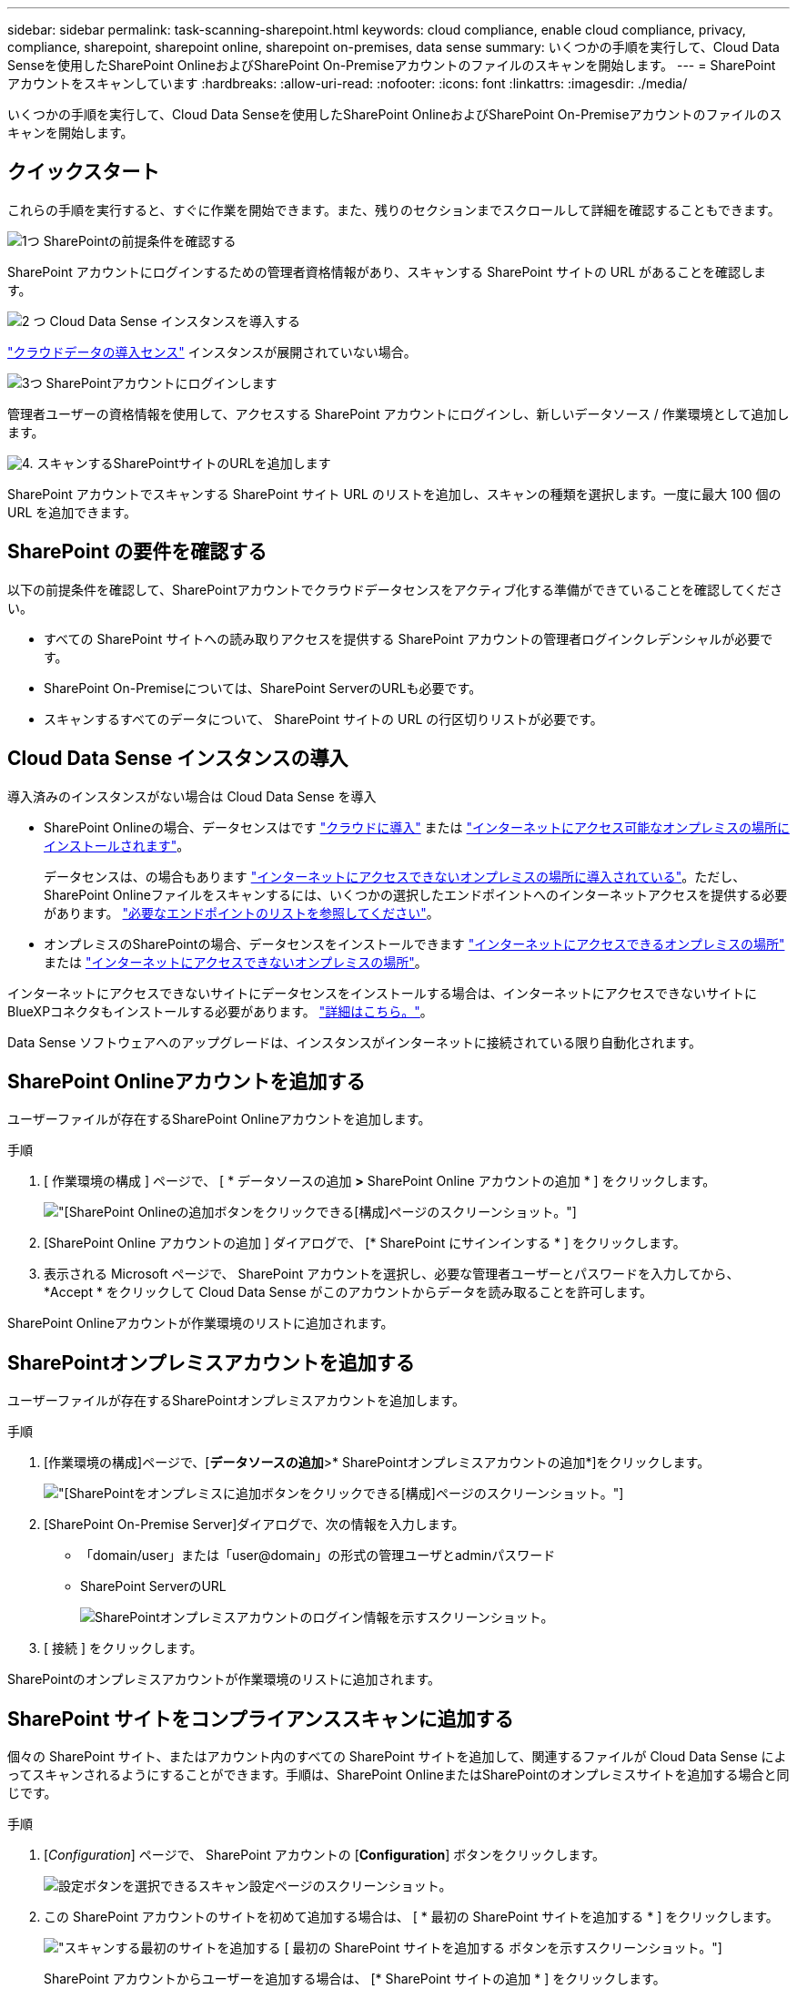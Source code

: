 ---
sidebar: sidebar 
permalink: task-scanning-sharepoint.html 
keywords: cloud compliance, enable cloud compliance, privacy, compliance, sharepoint, sharepoint online, sharepoint on-premises, data sense 
summary: いくつかの手順を実行して、Cloud Data Senseを使用したSharePoint OnlineおよびSharePoint On-Premiseアカウントのファイルのスキャンを開始します。 
---
= SharePoint アカウントをスキャンしています
:hardbreaks:
:allow-uri-read: 
:nofooter: 
:icons: font
:linkattrs: 
:imagesdir: ./media/


[role="lead"]
いくつかの手順を実行して、Cloud Data Senseを使用したSharePoint OnlineおよびSharePoint On-Premiseアカウントのファイルのスキャンを開始します。



== クイックスタート

これらの手順を実行すると、すぐに作業を開始できます。また、残りのセクションまでスクロールして詳細を確認することもできます。

.image:https://raw.githubusercontent.com/NetAppDocs/common/main/media/number-1.png["1つ"] SharePointの前提条件を確認する
[role="quick-margin-para"]
SharePoint アカウントにログインするための管理者資格情報があり、スキャンする SharePoint サイトの URL があることを確認します。

.image:https://raw.githubusercontent.com/NetAppDocs/common/main/media/number-2.png["2 つ"] Cloud Data Sense インスタンスを導入する
[role="quick-margin-para"]
link:task-deploy-cloud-compliance.html["クラウドデータの導入センス"^] インスタンスが展開されていない場合。

.image:https://raw.githubusercontent.com/NetAppDocs/common/main/media/number-3.png["3つ"] SharePointアカウントにログインします
[role="quick-margin-para"]
管理者ユーザーの資格情報を使用して、アクセスする SharePoint アカウントにログインし、新しいデータソース / 作業環境として追加します。

.image:https://raw.githubusercontent.com/NetAppDocs/common/main/media/number-4.png["4."] スキャンするSharePointサイトのURLを追加します
[role="quick-margin-para"]
SharePoint アカウントでスキャンする SharePoint サイト URL のリストを追加し、スキャンの種類を選択します。一度に最大 100 個の URL を追加できます。



== SharePoint の要件を確認する

以下の前提条件を確認して、SharePointアカウントでクラウドデータセンスをアクティブ化する準備ができていることを確認してください。

* すべての SharePoint サイトへの読み取りアクセスを提供する SharePoint アカウントの管理者ログインクレデンシャルが必要です。
* SharePoint On-Premiseについては、SharePoint ServerのURLも必要です。
* スキャンするすべてのデータについて、 SharePoint サイトの URL の行区切りリストが必要です。




== Cloud Data Sense インスタンスの導入

導入済みのインスタンスがない場合は Cloud Data Sense を導入

* SharePoint Onlineの場合、データセンスはです link:task-deploy-cloud-compliance.html["クラウドに導入"^] または link:task-deploy-compliance-onprem.html["インターネットにアクセス可能なオンプレミスの場所にインストールされます"^]。
+
データセンスは、の場合もあります link:task-deploy-compliance-dark-site.html["インターネットにアクセスできないオンプレミスの場所に導入されている"^]。ただし、SharePoint Onlineファイルをスキャンするには、いくつかの選択したエンドポイントへのインターネットアクセスを提供する必要があります。 link:task-deploy-compliance-dark-site.html#sharepoint-and-onedrive-special-requirements["必要なエンドポイントのリストを参照してください"]。

* オンプレミスのSharePointの場合、データセンスをインストールできます link:task-deploy-compliance-onprem.html["インターネットにアクセスできるオンプレミスの場所"^] または link:task-deploy-compliance-dark-site.html["インターネットにアクセスできないオンプレミスの場所"^]。


インターネットにアクセスできないサイトにデータセンスをインストールする場合は、インターネットにアクセスできないサイトにBlueXPコネクタもインストールする必要があります。 https://docs.netapp.com/us-en/cloud-manager-setup-admin/task-install-connector-onprem-no-internet.html["詳細はこちら。"^]。

Data Sense ソフトウェアへのアップグレードは、インスタンスがインターネットに接続されている限り自動化されます。



== SharePoint Onlineアカウントを追加する

ユーザーファイルが存在するSharePoint Onlineアカウントを追加します。

.手順
. [ 作業環境の構成 ] ページで、 [ * データソースの追加 *>* SharePoint Online アカウントの追加 * ] をクリックします。
+
image:screenshot_compliance_add_sharepoint_button.png["[SharePoint Onlineの追加]ボタンをクリックできる[構成]ページのスクリーンショット。"]

. [SharePoint Online アカウントの追加 ] ダイアログで、 [* SharePoint にサインインする * ] をクリックします。
. 表示される Microsoft ページで、 SharePoint アカウントを選択し、必要な管理者ユーザーとパスワードを入力してから、 *Accept * をクリックして Cloud Data Sense がこのアカウントからデータを読み取ることを許可します。


SharePoint Onlineアカウントが作業環境のリストに追加されます。



== SharePointオンプレミスアカウントを追加する

ユーザーファイルが存在するSharePointオンプレミスアカウントを追加します。

.手順
. [作業環境の構成]ページで、[*データソースの追加*>* SharePointオンプレミスアカウントの追加*]をクリックします。
+
image:screenshot_compliance_add_sharepoint_onprem_button.png["[SharePointをオンプレミスに追加]ボタンをクリックできる[構成]ページのスクリーンショット。"]

. [SharePoint On-Premise Server]ダイアログで、次の情報を入力します。
+
** 「domain/user」または「user@domain」の形式の管理ユーザとadminパスワード
** SharePoint ServerのURL
+
image:screenshot_compliance_sharepoint_onprem.png["SharePointオンプレミスアカウントのログイン情報を示すスクリーンショット。"]



. [ 接続 ] をクリックします。


SharePointのオンプレミスアカウントが作業環境のリストに追加されます。



== SharePoint サイトをコンプライアンススキャンに追加する

個々の SharePoint サイト、またはアカウント内のすべての SharePoint サイトを追加して、関連するファイルが Cloud Data Sense によってスキャンされるようにすることができます。手順は、SharePoint OnlineまたはSharePointのオンプレミスサイトを追加する場合と同じです。

.手順
. [_Configuration_] ページで、 SharePoint アカウントの [*Configuration*] ボタンをクリックします。
+
image:screenshot_compliance_sharepoint_add_sites.png["設定ボタンを選択できるスキャン設定ページのスクリーンショット。"]

. この SharePoint アカウントのサイトを初めて追加する場合は、 [ * 最初の SharePoint サイトを追加する * ] をクリックします。
+
image:screenshot_compliance_sharepoint_add_initial_sites.png["スキャンする最初のサイトを追加する [ 最初の SharePoint サイトを追加する ] ボタンを示すスクリーンショット。"]

+
SharePoint アカウントからユーザーを追加する場合は、 [* SharePoint サイトの追加 * ] をクリックします。

+
image:screenshot_compliance_sharepoint_add_more_sites.png["アカウントにサイトを追加する SharePoint サイトの追加ボタンを示すスクリーンショット。"]

. スキャンするファイルがあるサイトの URL を 1 行に 1 つ追加し（セッションあたり最大 100 URL ）、 [ サイトの追加 ] をクリックします。
+
image:screenshot_compliance_sharepoint_add_site.png["スキャン対象のサイトを追加できる SharePoint サイトの追加ページのスクリーンショット。"]

+
確認ダイアログに追加されたサイトの数が表示されます。

+
ダイアログに追加できなかったサイトが表示された場合は、問題 を解決できるようにこの情報を記録します。場合によっては、 URL を修正してサイトを再追加することができます。

. SharePoint サイト内のファイルに対して、マッピングのみのスキャン、またはマッピングと分類スキャンを有効にします。
+
[cols="45,45"]
|===
| 終了： | 手順： 


| ファイルのマッピングのみのスキャンを有効にします | [* マップ * ] をクリックします 


| ファイルのフルスキャンを有効にします | [ マップと分類 *] をクリックします 


| ファイルのスキャンを無効にします | [ * Off * ] をクリックします 
|===


.結果
Cloud Data Sense によって、追加した SharePoint サイトのファイルのスキャンが開始され、結果がダッシュボードやその他の場所に表示されます。



== SharePoint サイトをコンプライアンススキャンから削除します

今後 SharePoint サイトを削除する場合や、 SharePoint サイト内のファイルをスキャンしない場合は、個々の SharePoint サイトのファイルがいつでもスキャンされないようにすることができます。[ 構成 ] ページで [SharePoint サイトの削除 ] をクリックします。

image:screenshot_compliance_sharepoint_remove_site.png["単一の SharePoint サイトを削除してファイルをスキャンする方法を示すスクリーンショット。"]

できることに注意してください link:task-managing-compliance.html#removing-a-onedrive-sharepoint-or-google-drive-account-from-cloud-data-sense["SharePointアカウント全体をデータセンスから削除します"] SharePointアカウントからユーザーデータをスキャンする必要がなくなった場合。
